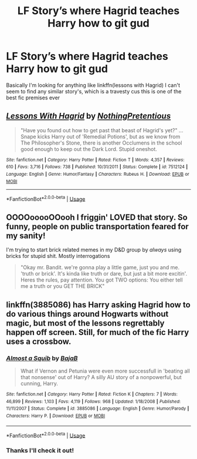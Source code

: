 #+TITLE: LF Story’s where Hagrid teaches Harry how to git gud

* LF Story’s where Hagrid teaches Harry how to git gud
:PROPERTIES:
:Author: snebic
:Score: 15
:DateUnix: 1537112930.0
:DateShort: 2018-Sep-16
:FlairText: Fic Search
:END:
Basically I'm looking for anything like linkffn(lessons with Hagrid) I can't seem to find any similar story's, which is a travesty cus this is one of the best fic premises ever


** [[https://www.fanfiction.net/s/7512124/1/][*/Lessons With Hagrid/*]] by [[https://www.fanfiction.net/u/2713680/NothingPretentious][/NothingPretentious/]]

#+begin_quote
  "Have you found out how to get past that beast of Hagrid's yet?" ...Snape kicks Harry out of 'Remedial Potions', but as we know from The Philosopher's Stone, there is another Occlumens in the school good enough to keep out the Dark Lord. Stupid oneshot.
#+end_quote

^{/Site/:} ^{fanfiction.net} ^{*|*} ^{/Category/:} ^{Harry} ^{Potter} ^{*|*} ^{/Rated/:} ^{Fiction} ^{T} ^{*|*} ^{/Words/:} ^{4,357} ^{*|*} ^{/Reviews/:} ^{610} ^{*|*} ^{/Favs/:} ^{3,716} ^{*|*} ^{/Follows/:} ^{738} ^{*|*} ^{/Published/:} ^{10/31/2011} ^{*|*} ^{/Status/:} ^{Complete} ^{*|*} ^{/id/:} ^{7512124} ^{*|*} ^{/Language/:} ^{English} ^{*|*} ^{/Genre/:} ^{Humor/Fantasy} ^{*|*} ^{/Characters/:} ^{Rubeus} ^{H.} ^{*|*} ^{/Download/:} ^{[[http://www.ff2ebook.com/old/ffn-bot/index.php?id=7512124&source=ff&filetype=epub][EPUB]]} ^{or} ^{[[http://www.ff2ebook.com/old/ffn-bot/index.php?id=7512124&source=ff&filetype=mobi][MOBI]]}

--------------

*FanfictionBot*^{2.0.0-beta} | [[https://github.com/tusing/reddit-ffn-bot/wiki/Usage][Usage]]
:PROPERTIES:
:Author: FanfictionBot
:Score: 17
:DateUnix: 1537113000.0
:DateShort: 2018-Sep-16
:END:


** OOOOooooOOooh I friggin' LOVED that story. So funny, people on public transportation feared for my sanity!

I'm trying to start brick related memes in my D&D group by /always/ using bricks for stupid shit. Mostly interrogations

#+begin_quote
  "Okay mr. Bandit. we're gonna play a little game, just you and me. 'truth or brick'. It's kinda like truth or dare, but just a bit more excitin'. Heres the rules, pay attention. You got TWO options: You either tell me a truth or you GET THE BRICK"
#+end_quote
:PROPERTIES:
:Author: spliffay666
:Score: 9
:DateUnix: 1537134089.0
:DateShort: 2018-Sep-17
:END:


** linkffn(3885086) has Harry asking Hagrid how to do various things around Hogwarts without magic, but most of the lessons regrettably happen off screen. Still, for much of the fic Harry uses a crossbow.
:PROPERTIES:
:Score: 5
:DateUnix: 1537113970.0
:DateShort: 2018-Sep-16
:END:

*** [[https://www.fanfiction.net/s/3885086/1/][*/Almost a Squib/*]] by [[https://www.fanfiction.net/u/943028/BajaB][/BajaB/]]

#+begin_quote
  What if Vernon and Petunia were even more successfull in 'beating all that nonsense' out of Harry? A silly AU story of a nonpowerful, but cunning, Harry.
#+end_quote

^{/Site/:} ^{fanfiction.net} ^{*|*} ^{/Category/:} ^{Harry} ^{Potter} ^{*|*} ^{/Rated/:} ^{Fiction} ^{K} ^{*|*} ^{/Chapters/:} ^{7} ^{*|*} ^{/Words/:} ^{46,899} ^{*|*} ^{/Reviews/:} ^{1,103} ^{*|*} ^{/Favs/:} ^{4,119} ^{*|*} ^{/Follows/:} ^{968} ^{*|*} ^{/Updated/:} ^{1/18/2008} ^{*|*} ^{/Published/:} ^{11/11/2007} ^{*|*} ^{/Status/:} ^{Complete} ^{*|*} ^{/id/:} ^{3885086} ^{*|*} ^{/Language/:} ^{English} ^{*|*} ^{/Genre/:} ^{Humor/Parody} ^{*|*} ^{/Characters/:} ^{Harry} ^{P.} ^{*|*} ^{/Download/:} ^{[[http://www.ff2ebook.com/old/ffn-bot/index.php?id=3885086&source=ff&filetype=epub][EPUB]]} ^{or} ^{[[http://www.ff2ebook.com/old/ffn-bot/index.php?id=3885086&source=ff&filetype=mobi][MOBI]]}

--------------

*FanfictionBot*^{2.0.0-beta} | [[https://github.com/tusing/reddit-ffn-bot/wiki/Usage][Usage]]
:PROPERTIES:
:Author: FanfictionBot
:Score: 4
:DateUnix: 1537113985.0
:DateShort: 2018-Sep-16
:END:


*** Thanks I'll check it out!
:PROPERTIES:
:Author: snebic
:Score: 1
:DateUnix: 1537115698.0
:DateShort: 2018-Sep-16
:END:
